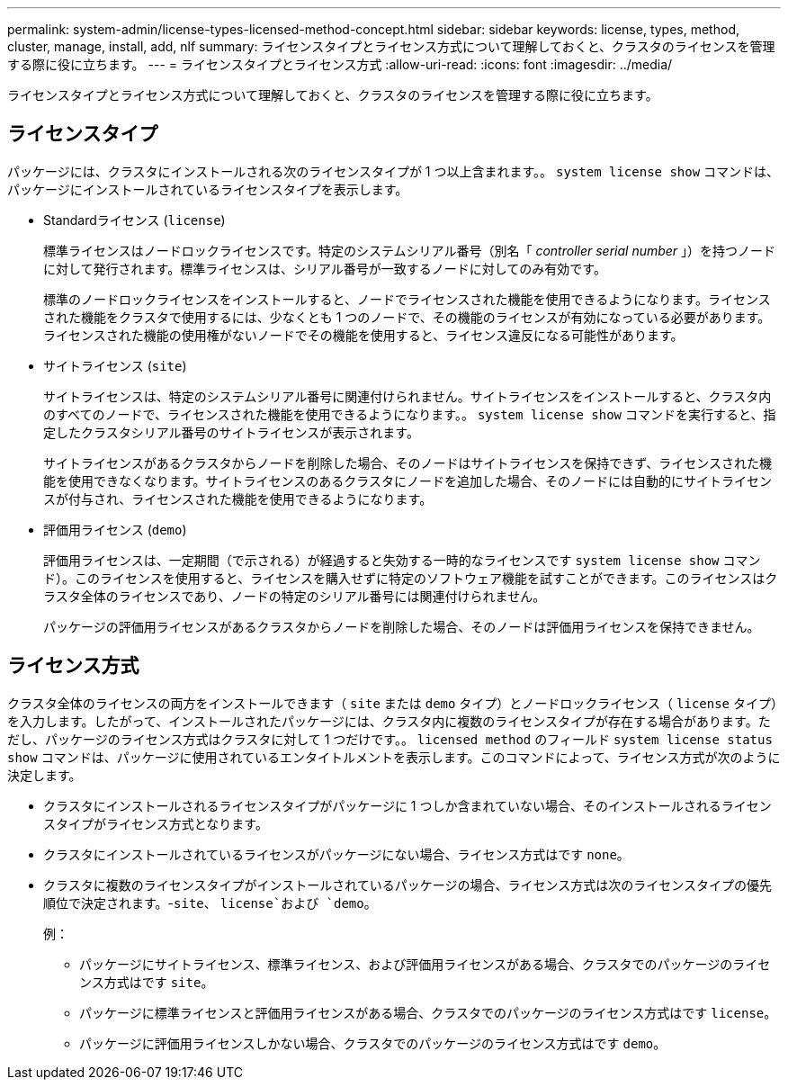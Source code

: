 ---
permalink: system-admin/license-types-licensed-method-concept.html 
sidebar: sidebar 
keywords: license, types, method, cluster, manage, install, add, nlf 
summary: ライセンスタイプとライセンス方式について理解しておくと、クラスタのライセンスを管理する際に役に立ちます。 
---
= ライセンスタイプとライセンス方式
:allow-uri-read: 
:icons: font
:imagesdir: ../media/


[role="lead"]
ライセンスタイプとライセンス方式について理解しておくと、クラスタのライセンスを管理する際に役に立ちます。



== ライセンスタイプ

パッケージには、クラスタにインストールされる次のライセンスタイプが 1 つ以上含まれます。。 `system license show` コマンドは、パッケージにインストールされているライセンスタイプを表示します。

* Standardライセンス (`license`)
+
標準ライセンスはノードロックライセンスです。特定のシステムシリアル番号（別名「 _controller serial number_ 」）を持つノードに対して発行されます。標準ライセンスは、シリアル番号が一致するノードに対してのみ有効です。

+
標準のノードロックライセンスをインストールすると、ノードでライセンスされた機能を使用できるようになります。ライセンスされた機能をクラスタで使用するには、少なくとも 1 つのノードで、その機能のライセンスが有効になっている必要があります。ライセンスされた機能の使用権がないノードでその機能を使用すると、ライセンス違反になる可能性があります。

* サイトライセンス (`site`)
+
サイトライセンスは、特定のシステムシリアル番号に関連付けられません。サイトライセンスをインストールすると、クラスタ内のすべてのノードで、ライセンスされた機能を使用できるようになります。。 `system license show` コマンドを実行すると、指定したクラスタシリアル番号のサイトライセンスが表示されます。

+
サイトライセンスがあるクラスタからノードを削除した場合、そのノードはサイトライセンスを保持できず、ライセンスされた機能を使用できなくなります。サイトライセンスのあるクラスタにノードを追加した場合、そのノードには自動的にサイトライセンスが付与され、ライセンスされた機能を使用できるようになります。

* 評価用ライセンス (`demo`)
+
評価用ライセンスは、一定期間（で示される）が経過すると失効する一時的なライセンスです `system license show` コマンド）。このライセンスを使用すると、ライセンスを購入せずに特定のソフトウェア機能を試すことができます。このライセンスはクラスタ全体のライセンスであり、ノードの特定のシリアル番号には関連付けられません。

+
パッケージの評価用ライセンスがあるクラスタからノードを削除した場合、そのノードは評価用ライセンスを保持できません。





== ライセンス方式

クラスタ全体のライセンスの両方をインストールできます（ `site` または `demo` タイプ）とノードロックライセンス（ `license` タイプ）を入力します。したがって、インストールされたパッケージには、クラスタ内に複数のライセンスタイプが存在する場合があります。ただし、パッケージのライセンス方式はクラスタに対して 1 つだけです。。 `licensed method` のフィールド `system license status show` コマンドは、パッケージに使用されているエンタイトルメントを表示します。このコマンドによって、ライセンス方式が次のように決定します。

* クラスタにインストールされるライセンスタイプがパッケージに 1 つしか含まれていない場合、そのインストールされるライセンスタイプがライセンス方式となります。
* クラスタにインストールされているライセンスがパッケージにない場合、ライセンス方式はです `none`。
* クラスタに複数のライセンスタイプがインストールされているパッケージの場合、ライセンス方式は次のライセンスタイプの優先順位で決定されます。-`site`、 `license`および `demo`。
+
例：

+
** パッケージにサイトライセンス、標準ライセンス、および評価用ライセンスがある場合、クラスタでのパッケージのライセンス方式はです `site`。
** パッケージに標準ライセンスと評価用ライセンスがある場合、クラスタでのパッケージのライセンス方式はです `license`。
** パッケージに評価用ライセンスしかない場合、クラスタでのパッケージのライセンス方式はです `demo`。



